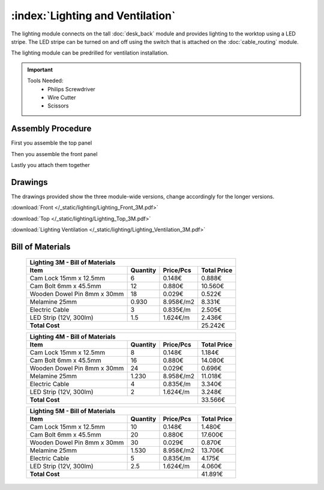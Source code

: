 :index:`Lighting and Ventilation`
---------------------------------

.. figure::  /_static/lighting/final.png
   :align: center
   :scale: 100 %
   :alt:   single cabinet

The lighting module connects on the tall :doc:`desk_back` module and provides lighting to the worktop using a LED stripe. The LED stripe can be turned on and off using the switch that is attached on the :doc:`cable_routing` module.

The lighting module can be predrilled for ventilation installation. 

.. important::

    Tools Needed:
     - Philips Screwdriver
     - Wire Cutter
     - Scissors

Assembly Procedure
++++++++++++++++++

First you assemble the top panel

.. raw:: html 

   <video src="../../_static/lighting/Lighting_Top_3M.ogv" width="696" type="video/ogg" controls="controls">
   Your browser does not support the video tag.
   </video>

Then you assemble the front panel

.. raw:: html 

   <video src="../../_static/lighting/Lighting_Front_3M.ogv" width="696" type="video/ogg" controls="controls">
   Your browser does not support the video tag.
   </video>

Lastly you attach them together

.. raw:: html 

   <video src="../../_static/lighting/Lighting_3M.ogv" width="696" type="video/ogg" controls="controls">
   Your browser does not support the video tag.
   </video>

Drawings
++++++++

The drawings provided show the three module-wide versions, change accordingly for the longer versions.

:download:`Front </_static/lighting/Lighting_Front_3M.pdf>`

:download:`Top </_static/lighting/Lighting_Top_3M.pdf>`

:download:`Lighting Ventilation </_static/lighting/Lighting_Ventilation_3M.pdf>`

Bill of Materials
+++++++++++++++++

   .. tabularcolumns:: |l|c|c|c|
   .. table::

      +-------------------------------------+----------+-----------+-------------+
      | Lighting 3M - Bill of Materials                                          |
      +-------------------------------------+----------+-----------+-------------+
      | Item                                | Quantity | Price/Pcs | Total Price |
      +=====================================+==========+===========+=============+
      | Cam Lock 15mm x 12.5mm              |        6 |    0.148€ |      0.888€ |
      +-------------------------------------+----------+-----------+-------------+
      | Cam Bolt 6mm x 45.5mm               |       12 |    0.880€ |     10.560€ |
      +-------------------------------------+----------+-----------+-------------+
      | Wooden Dowel Pin 8mm x 30mm         |       18 |    0.029€ |      0.522€ |
      +-------------------------------------+----------+-----------+-------------+
      | Melamine 25mm                       |    0.930 | 8.958€/m2 |      8.331€ |
      +-------------------------------------+----------+-----------+-------------+
      | Electric Cable                      |        3 |  0.835€/m |      2.505€ |
      +-------------------------------------+----------+-----------+-------------+
      | LED Strip (12V, 300lm)              |      1.5 |  1.624€/m |      2.436€ |
      +-------------------------------------+----------+-----------+-------------+
      | **Total Cost**                                             |     25.242€ |
      +-------------------------------------+----------+-----------+-------------+

   .. tabularcolumns:: |l|c|c|c|
   .. table::

      +-------------------------------------+----------+-----------+-------------+
      | Lighting 4M - Bill of Materials                                          |
      +-------------------------------------+----------+-----------+-------------+
      | Item                                | Quantity | Price/Pcs | Total Price |
      +=====================================+==========+===========+=============+
      | Cam Lock 15mm x 12.5mm              |        8 |    0.148€ |      1.184€ |
      +-------------------------------------+----------+-----------+-------------+
      | Cam Bolt 6mm x 45.5mm               |       16 |    0.880€ |     14.080€ |
      +-------------------------------------+----------+-----------+-------------+
      | Wooden Dowel Pin 8mm x 30mm         |       24 |    0.029€ |      0.696€ |
      +-------------------------------------+----------+-----------+-------------+
      | Melamine 25mm                       |    1.230 | 8.958€/m2 |     11.018€ |
      +-------------------------------------+----------+-----------+-------------+
      | Electric Cable                      |        4 |  0.835€/m |      3.340€ |
      +-------------------------------------+----------+-----------+-------------+
      | LED Strip (12V, 300lm)              |        2 |  1.624€/m |      3.248€ |
      +-------------------------------------+----------+-----------+-------------+
      | **Total Cost**                                             |     33.566€ |
      +-------------------------------------+----------+-----------+-------------+

   .. tabularcolumns:: |l|c|c|c|
   .. table::

      +-------------------------------------+----------+-----------+-------------+
      | Lighting 5M - Bill of Materials                                          |
      +-------------------------------------+----------+-----------+-------------+
      | Item                                | Quantity | Price/Pcs | Total Price |
      +=====================================+==========+===========+=============+
      | Cam Lock 15mm x 12.5mm              |       10 |    0.148€ |      1.480€ |
      +-------------------------------------+----------+-----------+-------------+
      | Cam Bolt 6mm x 45.5mm               |       20 |    0.880€ |     17.600€ |
      +-------------------------------------+----------+-----------+-------------+
      | Wooden Dowel Pin 8mm x 30mm         |       30 |    0.029€ |      0.870€ |
      +-------------------------------------+----------+-----------+-------------+
      | Melamine 25mm                       |    1.530 | 8.958€/m2 |     13.706€ |
      +-------------------------------------+----------+-----------+-------------+
      | Electric Cable                      |        5 |  0.835€/m |      4.175€ |
      +-------------------------------------+----------+-----------+-------------+
      | LED Strip (12V, 300lm)              |      2.5 |  1.624€/m |      4.060€ |
      +-------------------------------------+----------+-----------+-------------+
      | **Total Cost**                                             |     41.891€ |
      +-------------------------------------+----------+-----------+-------------+